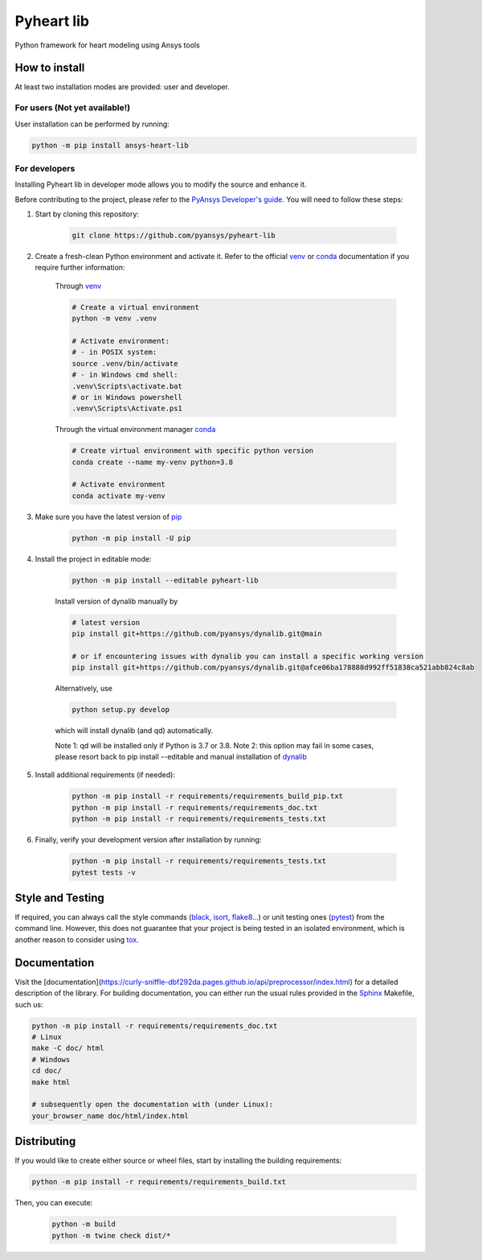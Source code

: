 Pyheart lib
===========

Python framework for heart modeling using Ansys tools


How to install
--------------

At least two installation modes are provided: user and developer.

For users (Not yet available!)
^^^^^^^^^^^^^^^^^^^^^^^^^^^^^^

User installation can be performed by running:

.. code:: bash

    python -m pip install ansys-heart-lib

For developers
^^^^^^^^^^^^^^

Installing Pyheart lib in developer mode allows
you to modify the source and enhance it.

Before contributing to the project, please refer to the `PyAnsys Developer's guide`_. You will 
need to follow these steps:

1. Start by cloning this repository:

    .. code:: bash

        git clone https://github.com/pyansys/pyheart-lib

2. Create a fresh-clean Python environment and activate it. Refer to the
   official `venv`_  or `conda`_ documentation if you require further information:

    Through `venv`_

    .. code:: bash

        # Create a virtual environment
        python -m venv .venv

        # Activate environment: 
        # - in POSIX system:
        source .venv/bin/activate
        # - in Windows cmd shell:
        .venv\Scripts\activate.bat
        # or in Windows powershell
        .venv\Scripts\Activate.ps1

    Through the virtual environment manager `conda`_

    .. code:: bash

        # Create virtual environment with specific python version
        conda create --name my-venv python=3.8

        # Activate environment
        conda activate my-venv        

3. Make sure you have the latest version of `pip`_

    .. code:: bash

        python -m pip install -U pip

4. Install the project in editable mode:

    .. code:: bash
    
        python -m pip install --editable pyheart-lib
    
    Install version of dynalib manually by

    .. code:: bash
        
        # latest version
        pip install git+https://github.com/pyansys/dynalib.git@main

        # or if encountering issues with dynalib you can install a specific working version
        pip install git+https://github.com/pyansys/dynalib.git@afce06ba178888d992ff51838ca521abb824c8ab

    Alternatively, use

    .. code:: bash

        python setup.py develop

    which will install dynalib (and qd) automatically.

    Note 1: qd will be installed only if Python is 3.7 or 3.8.
    Note 2: this option may fail in some cases, please resort back to pip install --editable and manual installation of `dynalib`_

5. Install additional requirements (if needed):

     .. code:: bash

        python -m pip install -r requirements/requirements_build_pip.txt
        python -m pip install -r requirements/requirements_doc.txt
        python -m pip install -r requirements/requirements_tests.txt

6. Finally, verify your development version after installation by running:

    .. code:: bash
        
        python -m pip install -r requirements/requirements_tests.txt
        pytest tests -v


Style and Testing
-----------------

If required, you can always call the style commands (`black`_, `isort`_,
`flake8`_...) or unit testing ones (`pytest`_) from the command line. However,
this does not guarantee that your project is being tested in an isolated
environment, which is another reason to consider using `tox`_.


Documentation
-------------

Visit the [documentation](https://curly-sniffle-dbf292da.pages.github.io/api/preprocessor/index.html) for a
detailed description of the library.
For building documentation, you can either run the usual rules provided in the
`Sphinx`_ Makefile, such us:

.. code:: bash

    python -m pip install -r requirements/requirements_doc.txt
    # Linux
    make -C doc/ html 
    # Windows
    cd doc/
    make html

    # subsequently open the documentation with (under Linux):
    your_browser_name doc/html/index.html

Distributing
------------

If you would like to create either source or wheel files, start by installing
the building requirements:

.. code:: bash

    python -m pip install -r requirements/requirements_build.txt

Then, you can execute:

    .. code:: bash

        python -m build
        python -m twine check dist/*


.. LINKS AND REFERENCES
.. _black: https://github.com/psf/black
.. _flake8: https://flake8.pycqa.org/en/latest/
.. _isort: https://github.com/PyCQA/isort
.. _PyAnsys Developer's guide: https://dev.docs.pyansys.com/
.. _pre-commit: https://pre-commit.com/
.. _pytest: https://docs.pytest.org/en/stable/
.. _Sphinx: https://www.sphinx-doc.org/en/master/
.. _pip: https://pypi.org/project/pip/
.. _tox: https://tox.wiki/
.. _venv: https://docs.python.org/3/library/venv.html
.. _dynalib: https://github.com/pyansys/dynalib
.. _conda: https://docs.conda.io/en/latest/
